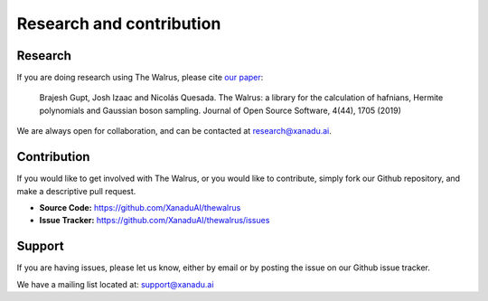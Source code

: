 Research and contribution
===============================

Research
---------------

If you are doing research using The Walrus, please cite `our paper <https://joss.theoj.org/papers/10.21105/joss.01705>`_:

	Brajesh Gupt, Josh Izaac and Nicolás Quesada. The Walrus: a library for the calculation of hafnians, Hermite polynomials and Gaussian boson sampling. Journal of Open Source Software, 4(44), 1705 (2019)

We are always open for collaboration, and can be contacted at research@xanadu.ai.

Contribution
-------------

If you would like to get involved with The Walrus, or you would like to contribute, simply fork our Github repository, and make a descriptive pull request.

- **Source Code:** https://github.com/XanaduAI/thewalrus
- **Issue Tracker:** https://github.com/XanaduAI/thewalrus/issues


Support
--------

If you are having issues, please let us know, either by email or by posting the issue on our Github issue tracker.

We have a mailing list located at: support@xanadu.ai

